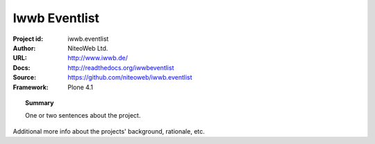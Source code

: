 ==============
Iwwb Eventlist
==============

:Project id: iwwb.eventlist
:Author: NiteoWeb Ltd.
:URL: http://www.iwwb.de/
:Docs: http://readthedocs.org/iwwbeventlist
:Source: https://github.com/niteoweb/iwwb.eventlist
:Framework: Plone 4.1

.. topic:: Summary

    One or two sentences about the project.

Additional more info about the projects' background, rationale, etc.